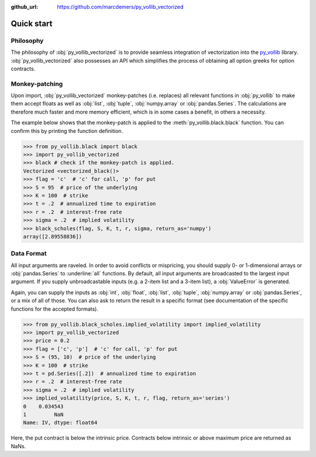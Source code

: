 :github_url: https://github.com/marcdemers/py_vollib_vectorized

Quick start
============

Philosophy
-------------------------

The philosophy of :obj:`py_vollib_vectorized` is to provide seamless integration of vectorization into the `py_vollib <http://www.vollib.org/documentation/python/1.0.2/>`_ library.
:obj:`py_vollib_vectorized` also possesses an API which simplifies the process of obtaining all option greeks for option contracts.


Monkey-patching
------------------------

Upon import, :obj:`py_vollib_vectorized` monkey-patches (i.e. replaces) all relevant functions in :obj:`py_vollib` to make them accept floats as well as :obj:`list`, :obj:`tuple`, :obj:`numpy.array` or :obj:`pandas.Series`.
The calculations are therefore much faster and more memory efficient, which is in some cases a benefit, in others a necessity.

The example below shows that the monkey-patch is applied to the :meth:`py_vollib.black.black` function.
You can confirm this by printing the function definition.

.. code-block:: python

    >>> from py_vollib.black import black
    >>> import py_vollib_vectorized
    >>> black # check if the monkey-patch is applied.
    Vectorized <vectorized_black()>
    >>> flag = 'c'  # 'c' for call, 'p' for put
    >>> S = 95  # price of the underlying
    >>> K = 100  # strike
    >>> t = .2  # annualized time to expiration
    >>> r = .2  # interest-free rate
    >>> sigma = .2  # implied volatility
    >>> black_scholes(flag, S, K, t, r, sigma, return_as='numpy')
    array([2.89558836])


Data Format
------------------------

All input arguments are raveled.
In order to avoid conflicts or mispricing, you should supply 0- or 1-dimensional arrays or :obj:`pandas.Series` to :underline:`all` functions.
By default, all input arguments are broadcasted to the largest input argument.
If you supply unbroadcastable inputs (e.g. a 2-item list and a 3-item list), a :obj:`ValueError` is generated.

Again, you can supply the inputs as :obj:`int`, :obj:`float`, :obj:`list`, :obj:`tuple`, :obj:`numpy.array` or :obj:`pandas.Series`, or a mix of all of those.
You can also ask to return the result in a specific format (see documentation of the specific functions for the accepted formats).


.. code-block:: python

    >>> from py_vollib.black_scholes.implied_volatility import implied_volatility
    >>> import py_vollib_vectorized
    >>> price = 0.2
    >>> flag = ['c', 'p']  # 'c' for call, 'p' for put
    >>> S = (95, 10)  # price of the underlying
    >>> K = 100  # strike
    >>> t = pd.Series([.2])  # annualized time to expiration
    >>> r = .2  # interest-free rate
    >>> sigma = .2  # implied volatility
    >>> implied_volatility(price, S, K, t, r, flag, return_as='series')
    0    0.034543
    1         NaN
    Name: IV, dtype: float64


Here, the put contract is below the intrinsic price.
Contracts below intrinsic or above maximum price are returned as NaNs.




